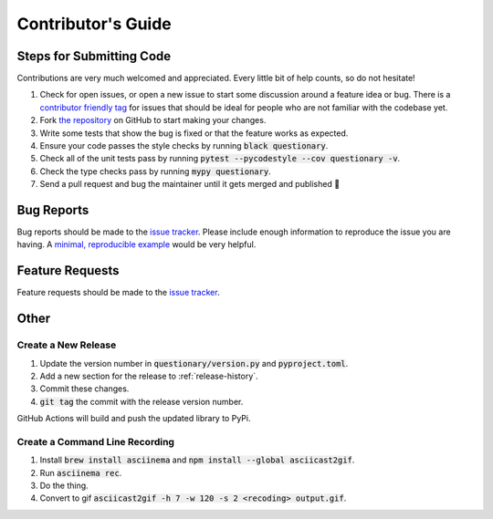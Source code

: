 *******************
Contributor's Guide
*******************

Steps for Submitting Code
#########################
Contributions are very much welcomed and appreciated. Every little bit of help
counts, so do not hesitate!

1. Check for open issues, or open a new issue to start some discussion around
   a feature idea or bug. There is a `contributor friendly tag`_ for issues
   that should be ideal for people who are not familiar with the codebase yet.

2. Fork `the repository <https://github.com/tmbo/questionary>`_ on GitHub to
   start making your changes.

3. Write some tests that show the bug is fixed or that the feature works as
   expected.

4. Ensure your code passes the style checks by running
   :code:`black questionary`.

5. Check all of the unit tests pass by running
   :code:`pytest --pycodestyle --cov questionary -v`.

6. Check the type checks pass by running :code:`mypy questionary`.

7. Send a pull request and bug the maintainer until it gets merged and
   published 🙂

.. _`contributor friendly tag`: https://github.com/tmbo/questionary/issues?direction=desc&labels=good+first+issue&page=1&sort=upd

Bug Reports
###########

Bug reports should be made to the
`issue tracker <https://github.com/tmbo/questionary/issues>`_.
Please include enough information to reproduce the issue you are having.
A `minimal, reproducible example <https://stackoverflow.com/help/minimal-reproducible-example>`_
would be very helpful.

Feature Requests
################

Feature requests should be made to the
`issue tracker <https://github.com/tmbo/questionary/issues>`_.

Other
#####

Create a New Release
********************

1. Update the version number in :code:`questionary/version.py` and
   :code:`pyproject.toml`.

2. Add a new section for the release to :ref:`release-history`.
3. Commit these changes.
4. :code:`git tag` the commit with the release version number.

GitHub Actions will build and push the updated library to PyPi.

Create a Command Line Recording
*******************************

1. Install :code:`brew install asciinema` and
   :code:`npm install --global asciicast2gif`.

2. Run :code:`asciinema rec`.
3. Do the thing.
4. Convert to gif :code:`asciicast2gif -h 7 -w 120 -s 2 <recoding> output.gif`.
